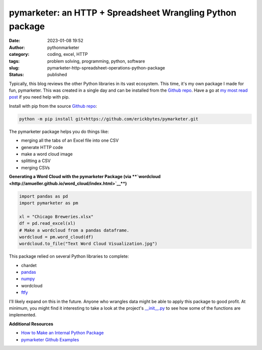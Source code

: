 pymarketer: an HTTP + Spreadsheet Wrangling Python package
##########################################################
:date: 2023-01-08 19:52
:author: pythonmarketer
:category: coding, excel, HTTP
:tags: problem solving, programming, python, software
:slug: pymarketer-http-spreadsheet-operations-python-package
:status: published

Typically, this blog reviews the other Python libraries in its vast ecosystem. This time, it's my own package I made for fun, pymarketer. This was created in a single day and can be installed from the `Github repo <https://github.com/erickbytes/pymarketer>`__. Have a go at `my most read post <https://lofipython.com/how-to-python-pip-install-new-libraries/>`__ if you need help with pip.

Install with pip from the source `Github repo <https://github.com/erickbytes/pymarketer>`__:

.. code:: python

   python -m pip install git+https://github.com/erickbytes/pymarketer.git

The pymarketer package helps you do things like:

-  merging all the tabs of an Excel file into one CSV
-  generate HTTP code
-  make a word cloud image
-  splitting a CSV
-  merging CSVs

**Generating a Word Cloud with the pymarketer Package (via **\ `wordcloud <http://amueller.github.io/word_cloud/index.html>`__\ **)**

.. code-block:: python

   import pandas as pd
   import pymarketer as pm

   xl = "Chicago Breweries.xlsx"
   df = pd.read_excel(xl)
   # Make a wordcloud from a pandas dataframe.
   wordcloud = pm.word_cloud(df)
   wordcloud.to_file("Text Word Cloud Visualization.jpg")

.. figure:: https://pythonmarketer.files.wordpress.com/2023/01/text-word-cloud-visualization.jpg?w=400
   :alt: Python wordcloud example
   :figclass: wp-image-7362
   :width: 400px
   :height: 200px

This package relied on several Python libraries to complete:

-  chardet
-  `pandas <https://pandas.pydata.org/>`__
-  `numpy <https://numpy.org/doc/stable/reference/generated/numpy.array_split.html>`__
-  wordcloud
-  `ftfy <https://ftfy.readthedocs.io/en/latest/>`__

I'll likely expand on this in the future. Anyone who wrangles data might be able to apply this package to good profit. At minimum, you might find it interesting to take a look at the project's `\__init__.py <https://github.com/erickbytes/pymarketer/blob/main/pymarketer/__init__.py>`__ to see how some of the functions are implemented.

**Additional Resources**

-  `How to Make an Internal Python Package <https://changhsinlee.com/python-package/>`__
-  `pymarketer Github Examples <https://github.com/erickbytes/pymarketer/blob/main/pymarketer_examples.py>`__
